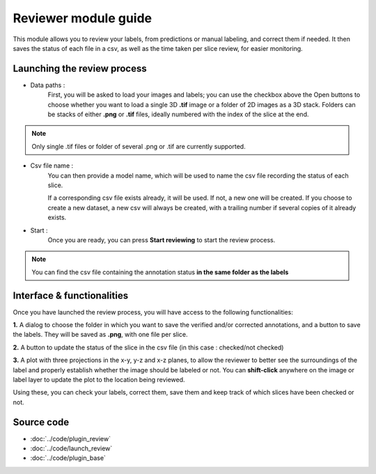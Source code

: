 .. _loader_module_guide:

Reviewer module guide
=================================

This module allows you to review your labels, from predictions or manual labeling,
and correct them if needed. It then saves the status of each file in a csv, as well as the time taken per slice review, for easier monitoring.



Launching the review process
---------------------------------

* Data paths :
    First, you will be asked to load your images and labels; you can use the checkbox above the Open buttons to
    choose whether you want to load a single 3D **.tif** image or a folder of 2D images as a 3D stack.
    Folders can be stacks of either **.png** or **.tif** files, ideally numbered with the index of the slice at the end.

.. note::
    Only single .tif files or folder of several .png or .tif are currently supported.

* Csv file name :
    You can then provide a model name, which will be used to name the csv file recording the status of each slice.

    If a corresponding csv file exists already, it will be used. If not, a new one will be created.
    If you choose to create a new dataset, a new csv will always be created,
    with a trailing number if several copies of it already exists.

* Start :
    Once you are ready, you can press **Start reviewing** to start the review process.

.. note::
    You can find the csv file containing the annotation status **in the same folder as the labels**


Interface & functionalities
---------------------------------------------------------------

.. image:: ../images/review_process_example.png

Once you have launched the review process, you will have access to the following functionalities:

**1.** A dialog to choose the folder in which you want to save the verified and/or corrected annotations, and a button to save the labels. They will be saved as **.png**, with one file per slice.

**2.** A button to update the status of the slice in the csv file (in this case : checked/not checked)

**3.** A plot with three projections in the x-y, y-z and x-z planes, to allow the reviewer to better see the surroundings of the label and properly establish whether the image should be labeled or not. You can **shift-click** anywhere on the image or label layer to update the plot to the location being reviewed.

Using these, you can check your labels, correct them, save them and keep track of which slices have been checked or not.


Source code
-------------------------------------------------

* :doc:`../code/plugin_review`
* :doc:`../code/launch_review`
* :doc:`../code/plugin_base`